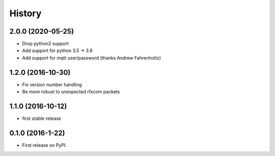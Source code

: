 =======
History
=======

2.0.0 (2020-05-25)
------------------
* Drop python2 support
* Add support for python 3.5 -> 3.8
* Add support for mqtt user/password (thanks Andrew Fahrenholtz)

1.2.0 (2016-10-30)
------------------
* Fix version number handling
* Be more robust to unexpected rfxcom packets

1.1.0 (2016-10-12)
------------------

* first stable release

0.1.0 (2016-1-22)
------------------

* First release on PyPI.
